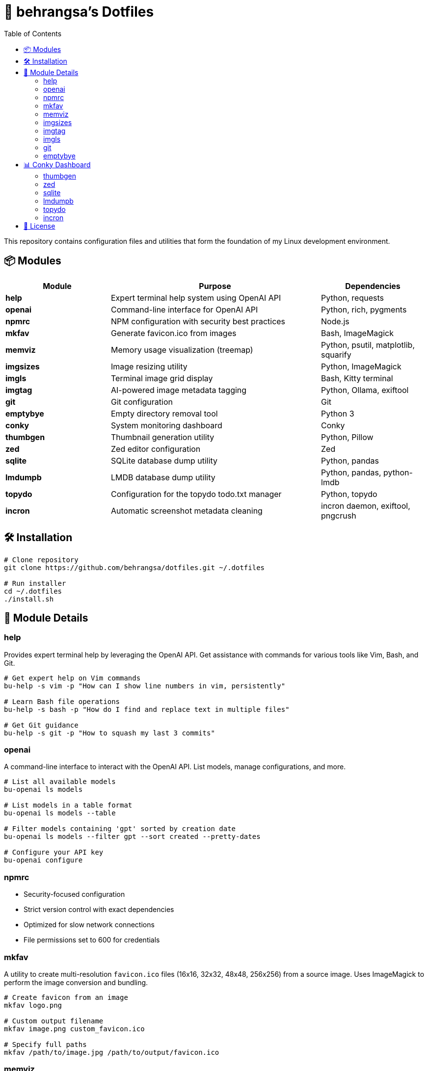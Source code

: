 = 🧰 behrangsa's Dotfiles
:toc:

This repository contains configuration files and utilities that form the foundation of my Linux development environment.

== 📦 Modules

[cols="1,2,1", options="header"]
|===
| Module | Purpose | Dependencies

| *help* | Expert terminal help system using OpenAI API | Python, requests
| *openai* | Command-line interface for OpenAI API | Python, rich, pygments
| *npmrc* | NPM configuration with security best practices | Node.js
| *mkfav* | Generate favicon.ico from images | Bash, ImageMagick
| *memviz* | Memory usage visualization (treemap) | Python, psutil, matplotlib, squarify
| *imgsizes* | Image resizing utility | Python, ImageMagick
| *imgls* | Terminal image grid display | Bash, Kitty terminal
| *imgtag* | AI-powered image metadata tagging | Python, Ollama, exiftool
| *git* | Git configuration | Git
| *emptybye* | Empty directory removal tool | Python 3
| *conky* | System monitoring dashboard | Conky
| *thumbgen* | Thumbnail generation utility | Python, Pillow
| *zed* | Zed editor configuration | Zed
| *sqlite* | SQLite database dump utility | Python, pandas
| *lmdumpb* | LMDB database dump utility | Python, pandas, python-lmdb
| *topydo* | Configuration for the topydo todo.txt manager | Python, topydo
| *incron* | Automatic screenshot metadata cleaning | incron daemon, exiftool, pngcrush
|===

== 🛠️ Installation

[source,bash]
----
# Clone repository
git clone https://github.com/behrangsa/dotfiles.git ~/.dotfiles

# Run installer
cd ~/.dotfiles
./install.sh
----

== 🧾 Module Details

=== help

Provides expert terminal help by leveraging the OpenAI API. Get assistance with commands for various tools like Vim, Bash, and Git.

[source,bash]
----
# Get expert help on Vim commands
bu-help -s vim -p "How can I show line numbers in vim, persistently"

# Learn Bash file operations
bu-help -s bash -p "How do I find and replace text in multiple files"

# Get Git guidance
bu-help -s git -p "How to squash my last 3 commits"
----

=== openai

A command-line interface to interact with the OpenAI API. List models, manage configurations, and more.

[source,bash]
----
# List all available models
bu-openai ls models

# List models in a table format
bu-openai ls models --table

# Filter models containing 'gpt' sorted by creation date
bu-openai ls models --filter gpt --sort created --pretty-dates

# Configure your API key
bu-openai configure
----

=== npmrc

* Security-focused configuration
* Strict version control with exact dependencies
* Optimized for slow network connections
* File permissions set to 600 for credentials

=== mkfav

A utility to create multi-resolution `favicon.ico` files (16x16, 32x32, 48x48, 256x256) from a source image. Uses ImageMagick to perform the image conversion and bundling.

[source,bash]
----
# Create favicon from an image
mkfav logo.png

# Custom output filename
mkfav image.png custom_favicon.ico

# Specify full paths
mkfav /path/to/image.jpg /path/to/output/favicon.ico
----

=== memviz

Visualizes memory usage as a treemap. Outputs an image and an optional CSV file of memory consumption.

[source,bash]
----
# Usage
memviz --output ~/ram_usage.png --csv ~/ram_usage.csv
----

=== imgsizes

A utility for resizing images using ImageMagick. (Example usage to be added)

=== imgtag

AI-powered image tagging, metadata enrichment, and smart renaming utility. Uses Ollama's AI models to automatically generate descriptive filenames, meaningful descriptions, and relevant keywords. Embeds metadata into image files for better organization and can rename files based on content. Features batch processing, preview of suggestions, and safety measures against accidental overwrites.

[source,bash]
----
# AI-powered image organization
imgtag ~/Pictures/001.jpg -w  # Analyze and write metadata
imgtag ~/Photos/ -f           # Batch process with force overwrite
----

=== imgls

Displays images from the current directory in a grid within the Kitty terminal. Supports customizable column counts and pagination.

[source,bash]
----
# Display images in a 3-column grid (default)
imgls

# Display images in 4 columns with custom spacing
imgls 4

# Navigate through paginated image display
# Press any key to go to next page
# Press 'q' to quit
imgls 2  # 2-column display with pagination
----

=== git

Contains customized Git configurations for an optimized workflow. (Details of specific configurations can be found in the `git` module directory.)

=== emptybye

A utility to find and remove empty directories efficiently using a depth-first search. Handles nested empty directories and parent directories that become empty after child removal. Features a dry-run mode to preview changes, and options for symlink handling and verbose logging.

[source,bash]
----
# Dry run first
emptybye ~/Downloads/unsorted --dry-run

# Remove empty directories
emptybye ~/Downloads/unsorted
----

== 📊 Conky Dashboard

* Real-time system monitoring
* Temperature, CPU, memory, and disk usage
* Custom color scheme with transparency support

=== thumbgen

TODO.

=== zed

* Configuration files for Zed editor
* Custom keybindings and themes
* Optimized for Python, JavaScript, and Markdown editing

=== sqlite

A command-line utility to export tables from an SQLite database to individual HTML files. Dumps all tables from a specified database, saving each as a separate HTML file. Allows specification of an output directory for the exported files.

[source,bash]
----
# Export tables from 'mydatabase.db' to the current directory
bu-sqlite-dump --db mydatabase.db

# Export tables from 'mydatabase.db' to a directory named 'db_export'
bu-sqlite-dump --db mydatabase.db --output ./db_export
----

=== lmdumpb

A command-line utility to export data from an LMDB (Lightning Memory-Mapped Database) to an HTML file. Facilitates inspection and sharing of LMDB database contents.

[source,bash]
----
# Export data from 'my_lmdb_data_dir' to an HTML file in the current directory
bu-lmdb-dump --db ./my_lmdb_data_dir

# Export data from 'my_lmdb_data_dir' to a directory named 'lmdb_export'
bu-lmdb-dump --db ./my_lmdb_data_dir --output ./lmdb_export
----

=== topydo

Curated configuration for the link:https://github.com/topydo/topydo[topydo] CLI todo.txt manager.

Includes:

* `config`: Sets todo.txt and archive file locations, enables 256-color support, and customizes UI colors.
* `columns`: Defines custom views (All tasks, Due today, Overdue, Chores, Reading list) with filters and sorting.

Installation script symlinks these files to `~/.config/topydo/` with backup and safety checks.

[source,bash]
----
# Install just the topydo module
cd topydo
./install.sh
----

Edit the files in the module directory to customize your setup. See the link:https://topydo.readthedocs.io/en/latest/[topydo documentation] for advanced configuration.

=== incron

Automatic screenshot metadata cleaning system using incron filesystem event monitoring. Monitors the `~/Pictures/Screenshots` directory for new image files (PNG, JPG, JPEG) and automatically cleans non-critical metadata while organizing them into date-based directory structures.

Features:
* Automatic metadata removal from screenshots using `exiftool` (JPEG) and `pngcrush` (PNG)
* Smart filename formatting and date-based organization (YYYY/MM/DD structure)
* Support for Ubuntu Screenshots and Vivaldi Capture filename patterns
* Prevents infinite loops by adding `.ready` suffix to processed files
* Comprehensive logging and error handling

[source,bash]
----
# The incron daemon monitors for file creation events:
# ~/Pictures/Screenshots IN_CREATE /path/to/cleanmeta.sh $@/$#

# Manual usage of the cleaning script
cleanmeta.sh screenshot.png
cleanmeta.sh --debug photo.jpg

# View incron configuration
incrontab -l

# Edit incron configuration
incrontab -e
----

== 📄 License

MIT License - see link:LICENSE[LICENSE] for details.
